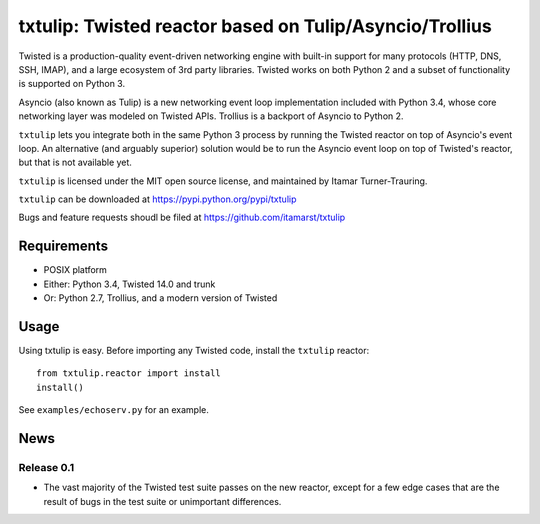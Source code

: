 txtulip: Twisted reactor based on Tulip/Asyncio/Trollius
========================================================

Twisted is a production-quality event-driven networking engine with built-in support for many protocols (HTTP, DNS, SSH, IMAP), and a large ecosystem of 3rd party libraries.
Twisted works on both Python 2 and a subset of functionality is supported on Python 3.

Asyncio (also known as Tulip) is a new networking event loop implementation included with Python 3.4, whose core networking layer was modeled on Twisted APIs.
Trollius is a backport of Asyncio to Python 2.

``txtulip`` lets you integrate both in the same Python 3 process by running the Twisted reactor on top of Asyncio's event loop.
An alternative (and arguably superior) solution would be to run the Asyncio event loop on top of Twisted's reactor, but that is not available yet.

``txtulip`` is licensed under the MIT open source license, and maintained by Itamar Turner-Trauring.

``txtulip`` can be downloaded at https://pypi.python.org/pypi/txtulip

Bugs and feature requests shoudl be filed at https://github.com/itamarst/txtulip


Requirements
^^^^^^^^^^^^

* POSIX platform
* Either: Python 3.4, Twisted 14.0 and trunk
* Or: Python 2.7, Trollius, and a modern version of Twisted


Usage
^^^^^

Using txtulip is easy.
Before importing any Twisted code, install the ``txtulip`` reactor::

    from txtulip.reactor import install
    install()

See ``examples/echoserv.py`` for an example.


News
^^^^

Release 0.1
~~~~~~~~~~~
* The vast majority of the Twisted test suite passes on the new reactor, except
  for a few edge cases that are the result of bugs in the test suite or
  unimportant differences.
